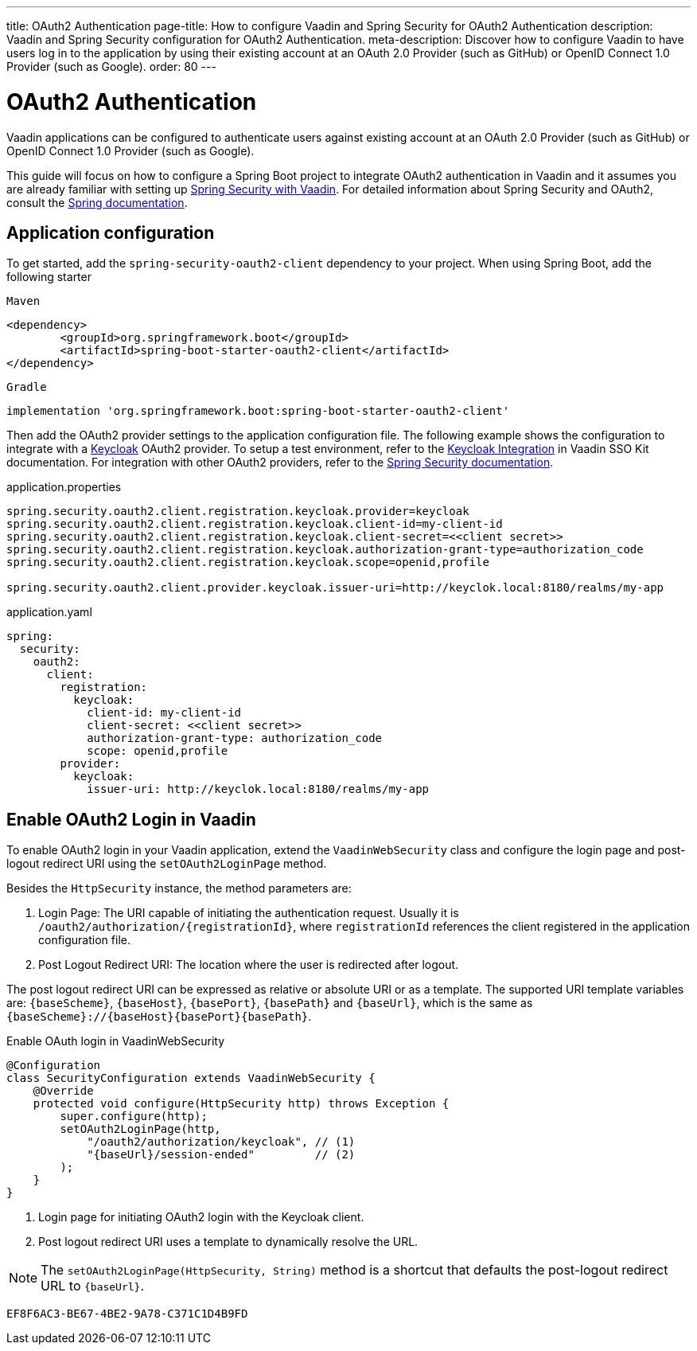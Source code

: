 ---
title: OAuth2 Authentication
page-title: How to configure Vaadin and Spring Security for OAuth2 Authentication
description: Vaadin and Spring Security configuration for OAuth2 Authentication.
meta-description: Discover how to configure Vaadin to have users log in to the application by using their existing account at an OAuth 2.0 Provider (such as GitHub) or OpenID Connect 1.0 Provider (such as Google).
order: 80
---


= OAuth2 Authentication

Vaadin applications can be configured to authenticate users against existing account at an OAuth 2.0 Provider (such as GitHub) or OpenID Connect 1.0 Provider (such as Google).

This guide will focus on how to configure a Spring Boot project to integrate OAuth2 authentication in Vaadin and it assumes you are already familiar with setting up <<{articles}/flow/security/enabling-security#,Spring Security with Vaadin>>.
For detailed information about Spring Security and OAuth2, consult the https://docs.spring.io/spring-security/reference/servlet/oauth2/index.html[Spring documentation].

== Application configuration

To get started, add the `spring-security-oauth2-client` dependency to your project. When using Spring Boot, add the following starter

[.example]
--

.`Maven`
[source,xml]
----
<dependency>
	<groupId>org.springframework.boot</groupId>
	<artifactId>spring-boot-starter-oauth2-client</artifactId>
</dependency>
----

.`Gradle`
[source,groovy]
----
implementation 'org.springframework.boot:spring-boot-starter-oauth2-client'
----

--


Then add the OAuth2 provider settings to the application configuration file.
The following example shows the configuration to integrate with a https://www.keycloak.org/[Keycloak] OAuth2 provider.
To setup a test environment, refer to the <<{articles}/tools/sso/integrations/keycloak#, Keycloak Integration>> in Vaadin SSO Kit documentation.
For integration with other OAuth2 providers, refer to the https://docs.spring.io/spring-security/reference/servlet/oauth2/login/core.html#oauth2login-common-oauth2-provider[Spring Security documentation].

[.example]
--

.application.properties
[source,java]
----
spring.security.oauth2.client.registration.keycloak.provider=keycloak
spring.security.oauth2.client.registration.keycloak.client-id=my-client-id
spring.security.oauth2.client.registration.keycloak.client-secret=<<client secret>>
spring.security.oauth2.client.registration.keycloak.authorization-grant-type=authorization_code
spring.security.oauth2.client.registration.keycloak.scope=openid,profile

spring.security.oauth2.client.provider.keycloak.issuer-uri=http://keyclok.local:8180/realms/my-app
----

.application.yaml
[source,yaml]
----
spring:
  security:
    oauth2:
      client:
        registration:
          keycloak:
            client-id: my-client-id
            client-secret: <<client secret>>
            authorization-grant-type: authorization_code
            scope: openid,profile
        provider:
          keycloak:
            issuer-uri: http://keyclok.local:8180/realms/my-app
----

--


== Enable OAuth2 Login in Vaadin

To enable OAuth2 login in your Vaadin application, extend the [classname]`VaadinWebSecurity` class and configure the login page and post-logout redirect URI using the [methodname]`setOAuth2LoginPage` method.

Besides the [classname]`HttpSecurity` instance, the method parameters are:

1. Login Page: The URI capable of initiating the authentication request. Usually it is `/oauth2/authorization/{registrationId}`, where `registrationId` references the client registered in the application configuration file.
2. Post Logout Redirect URI: The location where the user is redirected after logout.

The post logout redirect URI can be expressed as relative or absolute URI or as a template.
The supported URI template variables are: `{baseScheme}`, `{baseHost}`, `{basePort}`, `{basePath}` and `{baseUrl}`, which is the same as `{baseScheme}://{baseHost}{basePort}{basePath}`.

[.example]
.Enable OAuth login in VaadinWebSecurity
[source,java]
----
@Configuration
class SecurityConfiguration extends VaadinWebSecurity {
    @Override
    protected void configure(HttpSecurity http) throws Exception {
        super.configure(http);
        setOAuth2LoginPage(http, 
            "/oauth2/authorization/keycloak", // (1)
            "{baseUrl}/session-ended"         // (2)
        );
    }
}
----
<1> Login page for initiating OAuth2 login with the Keycloak client.
<2> Post logout redirect URI uses a template to dynamically resolve the URL.


NOTE: The [methodname]`setOAuth2LoginPage(HttpSecurity, String)` method is a shortcut that defaults the post-logout redirect URL to `{baseUrl}`.


[discussion-id]`EF8F6AC3-BE67-4BE2-9A78-C371C1D4B9FD`
